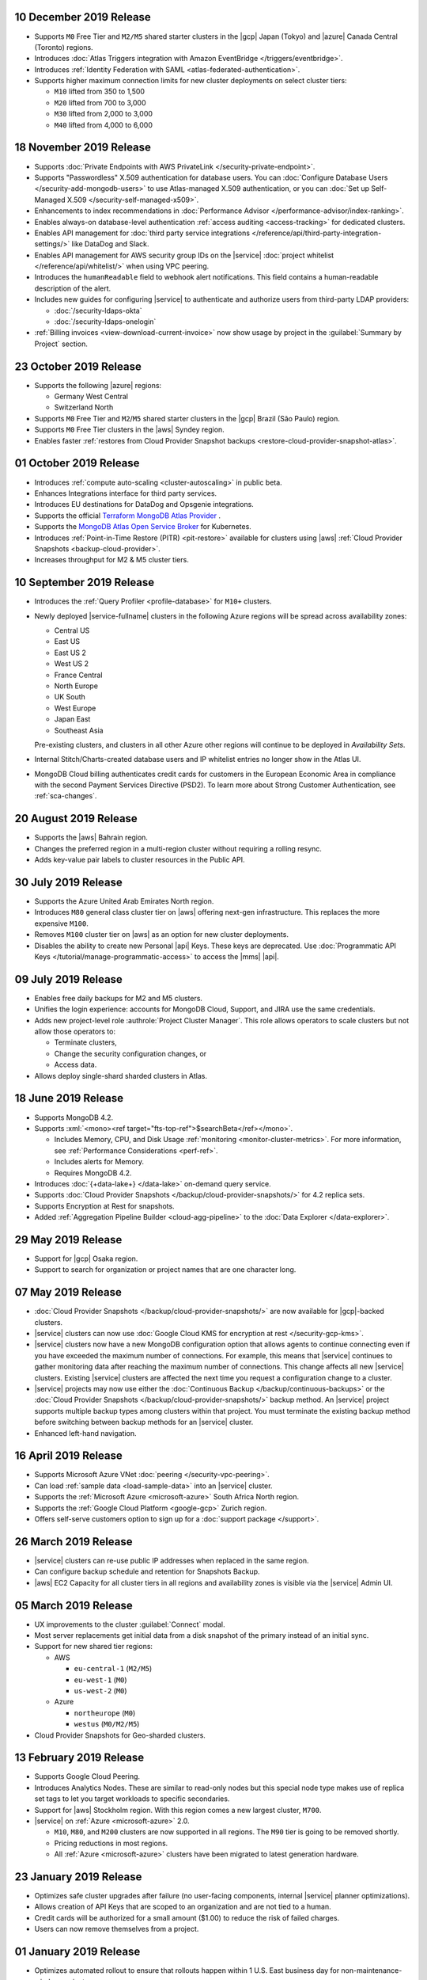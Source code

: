.. _atlas_20191210:

10 December 2019 Release 
~~~~~~~~~~~~~~~~~~~~~~~~

- Supports ``M0`` Free Tier and ``M2/M5`` shared starter clusters in the
  |gcp| Japan (Tokyo) and |azure| Canada Central (Toronto) regions.

- Introduces :doc:`Atlas Triggers integration with Amazon EventBridge
  </triggers/eventbridge>`.

- Introduces
  :ref:`Identity Federation with SAML <atlas-federated-authentication>`.

- Supports higher maximum connection limits for new cluster deployments
  on select cluster tiers:

  - ``M10`` lifted from 350 to 1,500
  - ``M20`` lifted from 700 to 3,000
  - ``M30`` lifted from 2,000 to 3,000
  - ``M40`` lifted from 4,000 to 6,000

.. _atlas_20191112:

18 November 2019 Release 
~~~~~~~~~~~~~~~~~~~~~~~~

- Supports :doc:`Private Endpoints with AWS PrivateLink 
  </security-private-endpoint>`.

- Supports "Passwordless" X.509 authentication for database users. You
  can :doc:`Configure Database Users </security-add-mongodb-users>`
  to use Atlas-managed X.509 authentication, or you can 
  :doc:`Set up Self-Managed X.509 </security-self-managed-x509>`.

- Enhancements to index recommendations in 
  :doc:`Performance Advisor </performance-advisor/index-ranking>`.

- Enables always-on database-level authentication 
  :ref:`access auditing <access-tracking>` for dedicated clusters. 

- Enables API management for :doc:`third party service integrations 
  </reference/api/third-party-integration-settings/>` like DataDog and Slack.

- Enables API management for AWS security group IDs on the |service| 
  :doc:`project whitelist </reference/api/whitelist/>` when using VPC peering.

- Introduces the ``humanReadable`` field to webhook alert notifications. This 
  field contains a human-readable description of the alert.

- Includes new guides for configuring |service| to authenticate and authorize 
  users from third-party LDAP providers:

  - :doc:`/security-ldaps-okta`

  - :doc:`/security-ldaps-onelogin`

- :ref:`Billing invoices <view-download-current-invoice>` now show
  usage by project in the :guilabel:`Summary by Project` section.

.. _atlas-v20191022:

23 October 2019 Release
~~~~~~~~~~~~~~~~~~~~~~~

- Supports the following |azure| regions:

  - Germany West Central
  - Switzerland North
  
- Supports ``M0`` Free Tier and ``M2``/``M5`` shared starter clusters in
  the |gcp| Brazil (São Paulo) region.
- Supports ``M0`` Free Tier clusters in the |aws| Syndey region.
- Enables faster
  :ref:`restores from Cloud Provider Snapshot backups <restore-cloud-provider-snapshot-atlas>`.

.. _atlas-v20191001:

01 October 2019 Release
~~~~~~~~~~~~~~~~~~~~~~~

- Introduces :ref:`compute auto-scaling <cluster-autoscaling>` in public
  beta.
- Enhances Integrations interface for third party services.
- Introduces EU destinations for DataDog and Opsgenie integrations.
- Supports the official
  `Terraform MongoDB Atlas Provider <https://www.mongodb.com/atlas/terraform>`__ .
- Supports the
  `MongoDB Atlas Open Service Broker <https://docs.mongodb.com/atlas-open-service-broker/current/>`__
  for Kubernetes.
- Introduces :ref:`Point-in-Time Restore (PITR) <pit-restore>`
  available for clusters using |aws|
  :ref:`Cloud Provider Snapshots <backup-cloud-provider>`.
- Increases throughput for M2 & M5 cluster tiers.

.. _atlas-v20190910:

10 September 2019 Release
~~~~~~~~~~~~~~~~~~~~~~~~~

- Introduces the :ref:`Query Profiler <profile-database>` for ``M10+``
  clusters.

- Newly deployed |service-fullname| clusters in the following Azure
  regions will be spread across availability zones:

  - Central US
  - East US
  - East US 2
  - West US 2
  - France Central
  - North Europe
  - UK South
  - West Europe
  - Japan East
  - Southeast Asia

  Pre-existing clusters, and clusters in all other Azure other regions
  will continue to be deployed in *Availability Sets*.

- Internal Stitch/Charts-created database users and IP whitelist
  entries no longer show in the Atlas UI.

- MongoDB Cloud billing authenticates credit cards for customers in the
  European Economic Area in compliance with the second Payment Services
  Directive (PSD2). To learn more about Strong Customer Authentication,
  see :ref:`sca-changes`.

.. _atlas-v20190820:

20 August 2019 Release
~~~~~~~~~~~~~~~~~~~~~~

- Supports the |aws| Bahrain region.
- Changes the preferred region in a multi-region cluster without
  requiring a rolling resync.
- Adds key-value pair labels to cluster resources in the Public API.

.. _atlas-v20190730:

30 July 2019 Release
~~~~~~~~~~~~~~~~~~~~

- Supports the Azure United Arab Emirates North region.
- Introduces ``M80`` general class cluster tier on |aws| offering
  next-gen infrastructure. This replaces the more expensive ``M100``.
- Removes ``M100`` cluster tier on |aws| as an option for new cluster
  deployments.
- Disables the ability to create new Personal |api| Keys. These keys
  are deprecated. Use
  :doc:`Programmatic API Keys </tutorial/manage-programmatic-access>`
  to access the |mms| |api|.

.. _atlas-v20190709:

09 July 2019 Release
~~~~~~~~~~~~~~~~~~~~

- Enables free daily backups for M2 and M5 clusters.
- Unifies the login experience: accounts for MongoDB Cloud, Support,
  and JIRA use the same credentials.
- Adds new project-level role :authrole:`Project Cluster Manager`. This
  role allows operators to scale clusters but not allow those operators
  to:

  - Terminate clusters,
  - Change the security configuration changes, or
  - Access data.

- Allows deploy single-shard sharded clusters in Atlas.

.. _atlas-v20190611:

18 June 2019 Release
~~~~~~~~~~~~~~~~~~~~

- Supports MongoDB 4.2.

- Supports :xml:`<mono><ref target="fts-top-ref">$searchBeta</ref></mono>`.

  - Includes Memory, CPU, and Disk Usage :ref:`monitoring <monitor-cluster-metrics>`.
    For more information, see :ref:`Performance Considerations <perf-ref>`.

  - Includes alerts for Memory.

  - Requires MongoDB 4.2.

- Introduces :doc:`{+data-lake+} </data-lake>` on-demand query service.

- Supports :doc:`Cloud Provider Snapshots </backup/cloud-provider-snapshots/>`
  for 4.2 replica sets.

- Supports Encryption at Rest for snapshots.

- Added :ref:`Aggregation Pipeline Builder <cloud-agg-pipeline>` to the
  :doc:`Data Explorer </data-explorer>`.

.. _atlas-v20190528:

29 May 2019 Release
~~~~~~~~~~~~~~~~~~~

- Support for |gcp| Osaka region.
- Support to search for organization or project names
  that are one character long.

.. _atlas-v20190507:

07 May 2019 Release
~~~~~~~~~~~~~~~~~~~

- :doc:`Cloud Provider Snapshots </backup/cloud-provider-snapshots/>` are now
  available for |gcp|-backed clusters.
- |service| clusters can now use :doc:`Google Cloud KMS for encryption at rest
  </security-gcp-kms>`.
- |service| clusters now have a new MongoDB configuration option that allows
  agents to continue connecting even if you have exceeded the maximum
  number of connections. For example, this means that |service| continues
  to gather monitoring data after reaching the maximum number of connections.
  This change affects all new |service| clusters.  Existing |service| clusters
  are affected the next time you request a configuration change to a cluster.
- |service| projects may now use either the :doc:`Continuous Backup
  </backup/continuous-backups>` or the :doc:`Cloud Provider Snapshots
  </backup/cloud-provider-snapshots/>` backup method. An |service|
  project supports multiple backup types among clusters within that
  project. You must terminate the existing backup method before
  switching between backup methods for an |service| cluster.
- Enhanced left-hand navigation.

.. _atlas-v20190416:

16 April 2019 Release
~~~~~~~~~~~~~~~~~~~~~

- Supports Microsoft Azure VNet :doc:`peering </security-vpc-peering>`.
- Can load :ref:`sample data <load-sample-data>` into an
  |service| cluster.
- Supports the :ref:`Microsoft Azure <microsoft-azure>` South Africa
  North region.
- Supports the :ref:`Google Cloud Platform <google-gcp>` Zurich region.
- Offers self-serve customers option to sign up for a :doc:`support package
  </support>`.

.. _atlas-v20190326:

26 March 2019 Release
~~~~~~~~~~~~~~~~~~~~~

- |service| clusters can re-use public IP addresses when replaced in
  the same region.
- Can configure backup schedule and retention for Snapshots Backup.
- |aws| EC2 Capacity for all cluster tiers in all regions and
  availability zones is visible via the |service| Admin UI.

.. _atlas-v20190305:

05 March 2019 Release
~~~~~~~~~~~~~~~~~~~~~

- UX improvements to the cluster :guilabel:`Connect` modal.
- Most server replacements get initial data from a disk snapshot of the
  primary instead of an initial sync.
- Support for new shared tier regions:

  - AWS

    - ``eu-central-1`` (``M2/M5``)
    - ``eu-west-1`` (``M0``)
    - ``us-west-2`` (``M0``)

  - Azure

    - ``northeurope`` (``M0``)
    - ``westus`` (``M0/M2/M5``)

- Cloud Provider Snapshots for Geo-sharded clusters.

.. _atlas-v20190212:

13 February 2019 Release
~~~~~~~~~~~~~~~~~~~~~~~~

- Supports Google Cloud Peering.
- Introduces Analytics Nodes. These are similar to read-only nodes but
  this special node type makes use of replica set tags to let you
  target workloads to specific secondaries.
- Support for |aws| Stockholm region. With this
  region comes a new largest cluster, ``M700``.
- |service| on :ref:`Azure <microsoft-azure>` 2.0.

  -  ``M10``, ``M80``, and ``M200`` clusters are now supported in all
     regions. The ``M90`` tier is going to be removed shortly.
  - Pricing reductions in most regions.
  - All :ref:`Azure <microsoft-azure>` clusters have been migrated to
    latest generation hardware.

.. _atlas-v20190122:

23 January 2019 Release
~~~~~~~~~~~~~~~~~~~~~~~

- Optimizes safe cluster upgrades after failure (no user-facing
  components, internal |service| planner optimizations).
- Allows creation of API Keys that are scoped to an organization and are
  not tied to a human.
- Credit cards will be authorized for a small amount ($1.00) to reduce
  the risk of failed charges.
- Users can now remove themselves from a project.

.. _atlas-v20190101:

01 January 2019 Release
~~~~~~~~~~~~~~~~~~~~~~~

- Optimizes automated rollout to ensure that rollouts happen within
  1 U.S. East business day for non-maintenance-window projects.
- Provides more visibility to maintenance timing in the administration
  user interface.
- Supports On-Demand
  :doc:`Cloud Provider Snapshots </backup/cloud-provider-snapshots/>`.
